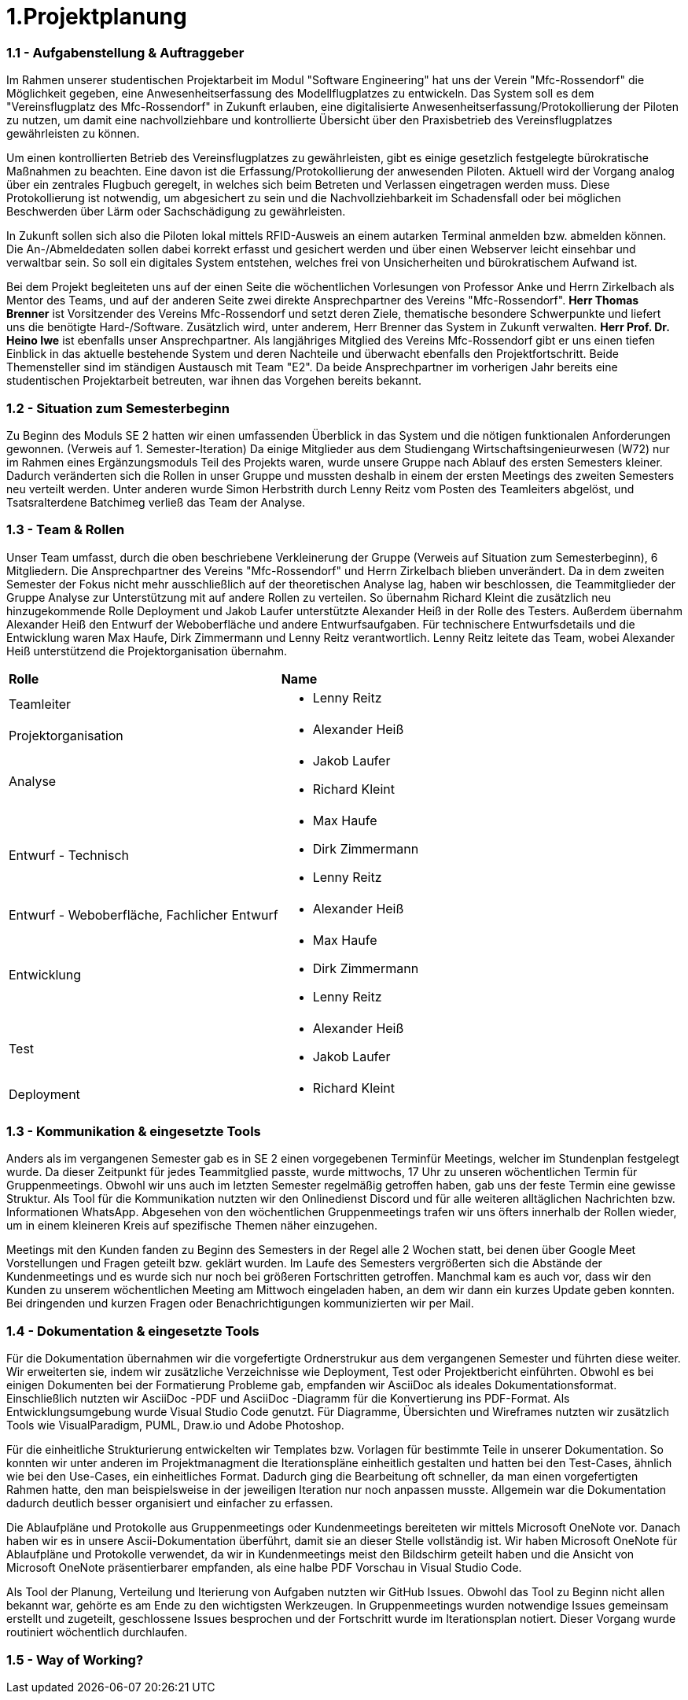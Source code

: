 = 1.Projektplanung


=== 1.1 - Aufgabenstellung & Auftraggeber 

Im Rahmen unserer studentischen Projektarbeit im Modul "Software Engineering" hat uns der Verein "Mfc-Rossendorf" die Möglichkeit gegeben, eine Anwesenheitserfassung des Modellflugplatzes zu entwickeln. 
Das System soll es dem "Vereinsflugplatz des Mfc-Rossendorf" in Zukunft erlauben, eine digitalisierte Anwesenheitserfassung/Protokollierung der Piloten zu nutzen, um damit eine nachvollziehbare und kontrollierte Übersicht über den Praxisbetrieb des Vereinsflugplatzes gewährleisten zu können.

Um einen kontrollierten Betrieb des Vereinsflugplatzes zu gewährleisten, gibt es einige gesetzlich festgelegte bürokratische Maßnahmen zu beachten. Eine davon ist die Erfassung/Protokollierung der anwesenden Piloten. Aktuell wird der Vorgang analog über ein zentrales Flugbuch geregelt, in welches sich beim Betreten und Verlassen eingetragen werden muss. Diese Protokollierung ist notwendig, um abgesichert zu sein und die Nachvollziehbarkeit im Schadensfall oder bei möglichen Beschwerden über Lärm oder Sachschädigung zu gewährleisten.

In Zukunft sollen sich also die Piloten lokal mittels RFID-Ausweis an einem autarken Terminal anmelden bzw. abmelden können. Die An-/Abmeldedaten sollen dabei korrekt erfasst und gesichert werden und über einen Webserver leicht einsehbar und verwaltbar sein. So soll ein digitales System entstehen, welches frei von Unsicherheiten und bürokratischem Aufwand ist.

Bei dem Projekt begleiteten uns auf der einen Seite die wöchentlichen Vorlesungen von Professor Anke und Herrn Zirkelbach als Mentor des Teams, und auf der anderen Seite zwei direkte Ansprechpartner des Vereins "Mfc-Rossendorf". 
*Herr Thomas Brenner* ist Vorsitzender des Vereins Mfc-Rossendorf und setzt deren Ziele, thematische besondere Schwerpunkte und liefert uns die benötigte Hard-/Software. 
Zusätzlich wird, unter anderem, Herr Brenner das System in Zukunft verwalten.
*Herr Prof. Dr. Heino Iwe* ist ebenfalls unser Ansprechpartner. Als langjähriges Mitglied des Vereins Mfc-Rossendorf gibt er uns einen tiefen Einblick in das aktuelle bestehende System und deren Nachteile und überwacht ebenfalls den Projektfortschritt.
Beide Themensteller sind im ständigen Austausch mit Team "E2". Da beide Ansprechpartner im vorherigen Jahr bereits eine studentischen Projektarbeit betreuten, war ihnen das Vorgehen bereits bekannt. 

=== 1.2 - Situation zum Semesterbeginn 

Zu Beginn des Moduls SE 2 hatten wir einen umfassenden Überblick in das System und die nötigen funktionalen Anforderungen gewonnen. (Verweis auf 1. Semester-Iteration)
Da einige Mitglieder aus dem Studiengang Wirtschaftsingenieurwesen (W72) nur im Rahmen eines Ergänzungsmoduls Teil des Projekts waren, wurde unsere Gruppe nach Ablauf des ersten Semesters kleiner. Dadurch veränderten sich die Rollen in unser Gruppe und mussten deshalb in einem der ersten Meetings des zweiten Semesters neu verteilt werden. 
Unter anderen wurde Simon Herbstrith durch Lenny Reitz vom Posten des Teamleiters abgelöst, und Tsatsralterdene Batchimeg verließ das Team der Analyse.
//Gespräch mit Professor Anke -> extra Iteration oder hier ausführen?
//Verweis auf Iteration 

===  1.3 - Team & Rollen

Unser Team umfasst, durch die oben beschriebene Verkleinerung der Gruppe (Verweis auf Situation zum Semesterbeginn), 6 Mitgliedern. Die Ansprechpartner des Vereins "Mfc-Rossendorf" und Herrn Zirkelbach blieben unverändert.
Da in dem zweiten Semester der Fokus nicht mehr ausschließlich auf der theoretischen Analyse lag, haben wir beschlossen, die Teammitglieder der Gruppe Analyse zur Unterstützung mit auf andere Rollen zu verteilen.    
So übernahm Richard Kleint die zusätzlich neu hinzugekommende Rolle Deployment und Jakob Laufer unterstützte Alexander Heiß in der Rolle des Testers. Außerdem übernahm Alexander Heiß den Entwurf der Weboberfläche und andere Entwurfsaufgaben. Für technischere Entwurfsdetails und die Entwicklung waren Max Haufe, Dirk Zimmermann und Lenny Reitz verantwortlich. 
Lenny Reitz leitete das Team, wobei Alexander Heiß unterstützend die Projektorganisation übernahm.

|===

|*Rolle*|*Name*

|Teamleiter
a|* Lenny Reitz

|Projektorganisation
a|* Alexander Heiß

|Analyse
a|* Jakob Laufer
* Richard Kleint

|Entwurf - Technisch
a|* Max Haufe
* Dirk Zimmermann 
* Lenny Reitz

|Entwurf - Weboberfläche, Fachlicher Entwurf  
a|* Alexander Heiß

|Entwicklung
a|* Max Haufe
* Dirk Zimmermann 
* Lenny Reitz

|Test
a|* Alexander Heiß
* Jakob Laufer

|Deployment
a|* Richard Kleint

|===


=== 1.3 - Kommunikation & eingesetzte Tools

Anders als im vergangenen Semester gab es in SE 2 einen vorgegebenen Terminfür Meetings, welcher im Stundenplan festgelegt wurde. 
Da dieser Zeitpunkt für jedes Teammitglied passte, wurde mittwochs, 17 Uhr zu unseren wöchentlichen Termin für Gruppenmeetings.
Obwohl wir uns auch im letzten Semester regelmäßig getroffen haben, gab uns der feste Termin eine gewisse Struktur. 
Als Tool für die Kommunikation nutzten wir den Onlinedienst Discord und für alle weiteren alltäglichen Nachrichten bzw. Informationen WhatsApp. 
Abgesehen von den wöchentlichen Gruppenmeetings trafen wir uns öfters innerhalb der Rollen wieder, um in einem kleineren Kreis auf spezifische Themen näher einzugehen.

Meetings mit den Kunden fanden zu Beginn des Semesters in der Regel alle 2 Wochen statt, bei denen über Google Meet Vorstellungen und Fragen geteilt bzw. geklärt wurden.
Im Laufe des Semesters vergrößerten sich die Abstände der Kundenmeetings und es wurde sich nur noch bei größeren Fortschritten getroffen. Manchmal kam es auch vor, dass wir den Kunden zu unserem wöchentlichen Meeting am Mittwoch eingeladen haben, an dem wir dann ein kurzes Update geben konnten. 
Bei dringenden und kurzen Fragen oder Benachrichtigungen kommunizierten wir per Mail. 



=== 1.4 - Dokumentation & eingesetzte Tools

Für die Dokumentation übernahmen wir die vorgefertigte Ordnerstrukur aus dem vergangenen Semester und führten diese weiter. Wir erweiterten sie, indem wir zusätzliche Verzeichnisse wie Deployment, Test oder Projektbericht einführten. 
Obwohl es bei einigen Dokumenten bei der Formatierung Probleme gab, empfanden wir AsciiDoc als ideales Dokumentationsformat. Einschließlich nutzten wir AsciiDoc -PDF und AsciiDoc -Diagramm für die Konvertierung ins PDF-Format. 
Als Entwicklungsumgebung wurde Visual Studio Code genutzt.
Für Diagramme, Übersichten und Wireframes nutzten wir zusätzlich Tools wie VisualParadigm, PUML, Draw.io und Adobe Photoshop.

Für die einheitliche Strukturierung entwickelten wir Templates bzw. Vorlagen für bestimmte Teile in unserer Dokumentation. 
So konnten wir unter anderen im Projektmanagment die Iterationspläne einheitlich gestalten und hatten bei den Test-Cases, ähnlich wie bei den Use-Cases, ein einheitliches Format. 
//Verweis bzw. Ausschnitt von Templates
Dadurch ging die Bearbeitung oft schneller, da man einen vorgefertigten Rahmen hatte, den man beispielsweise in der jeweiligen Iteration nur noch anpassen musste. Allgemein war die Dokumentation dadurch deutlich besser organisiert und einfacher zu erfassen.

Die Ablaufpläne und Protokolle aus Gruppenmeetings oder Kundenmeetings bereiteten wir mittels Microsoft OneNote vor. Danach haben wir es in unsere Ascii-Dokumentation überführt, damit sie an dieser Stelle vollständig ist. 
Wir haben Microsoft OneNote für Ablaufpläne und Protokolle verwendet, da wir in Kundenmeetings meist den Bildschirm geteilt haben und die Ansicht von Microsoft OneNote präsentierbarer empfanden, als eine halbe PDF Vorschau in Visual Studio Code.

Als Tool der Planung, Verteilung und Iterierung von Aufgaben nutzten wir GitHub Issues. Obwohl das Tool zu Beginn nicht allen bekannt war, gehörte es am Ende zu den wichtigsten Werkzeugen. 
In Gruppenmeetings wurden notwendige Issues gemeinsam erstellt und zugeteilt, geschlossene Issues besprochen und der Fortschritt wurde im Iterationsplan notiert. Dieser Vorgang wurde routiniert wöchentlich durchlaufen.  

//Programm für Fortschritt (Essence Navigator) -> nutzen wir nicht mehr 

=== 1.5 - Way of Working?

//extra Absatz?















